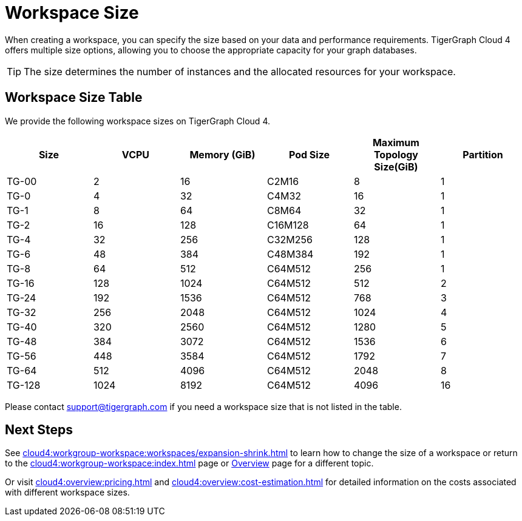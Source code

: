 = Workspace Size

When creating a workspace, you can specify the size based on your data and performance requirements.
TigerGraph Cloud 4 offers multiple size options, allowing you to choose the appropriate capacity for your graph databases.

[TIP]
The size determines the number of instances and the allocated resources for your workspace.

== Workspace Size Table

We provide the following workspace sizes on TigerGraph Cloud 4.

[cols=6]
|===
| Size | VCPU | Memory (GiB) | Pod Size | Maximum Topology Size(GiB) | Partition 

|TG-00|2|16|C2M16| 8 | 1

|TG-0|4|32|C4M32| 16 |1

|TG-1|8|64|C8M64| 32 |1

|TG-2|16|128|C16M128| 64 |1

|TG-4|32|256|C32M256| 128 | 1

|TG-6|48|384|C48M384| 192 |1

|TG-8|64|512|C64M512| 256 |1

|TG-16|128|1024|C64M512| 512 |2

|TG-24|192|1536|C64M512| 768 |3

|TG-32|256|2048|C64M512| 1024 |4

|TG-40|320|2560|C64M512| 1280 |5

|TG-48|384|3072|C64M512| 1536 |6

|TG-56|448|3584|C64M512| 1792 |7

|TG-64|512|4096|C64M512| 2048 |8

|TG-128|1024|8192|C64M512| 4096 |16

|===

Please contact support@tigergraph.com if you need a workspace size that is not listed in the table.

////
TigerGraph Size Capacity Planner (TBD)

To help you determine the ideal workspace size for your graph databases, TigerGraph provides the TigerGraph Size Capacity Planner. This tool helps estimate the required resources based on factors such as data volume, query complexity, and expected workload. By using the TigerGraph Size Capacity Planner, you can make informed decisions about the size of your workspace, ensuring optimal performance and cost-effectiveness.

[User input of estimated data size]

Choosing the right workspace size is crucial for achieving optimal performance and cost efficiency. The TigerGraph Size Capacity Planner empowers you to make informed decisions and effectively manage the resources for your graph databases within TigerGraph Cloud.
////
== Next Steps

See xref:cloud4:workgroup-workspace:workspaces/expansion-shrink.adoc[] to learn how to change the size of a workspace or
return to the xref:cloud4:workgroup-workspace:index.adoc[] page or xref:cloud4:overview:index.adoc[Overview] page for a different topic.

Or visit xref:cloud4:overview:pricing.adoc[] and xref:cloud4:overview:cost-estimation.adoc[] for detailed information on the costs associated with different workspace sizes.


